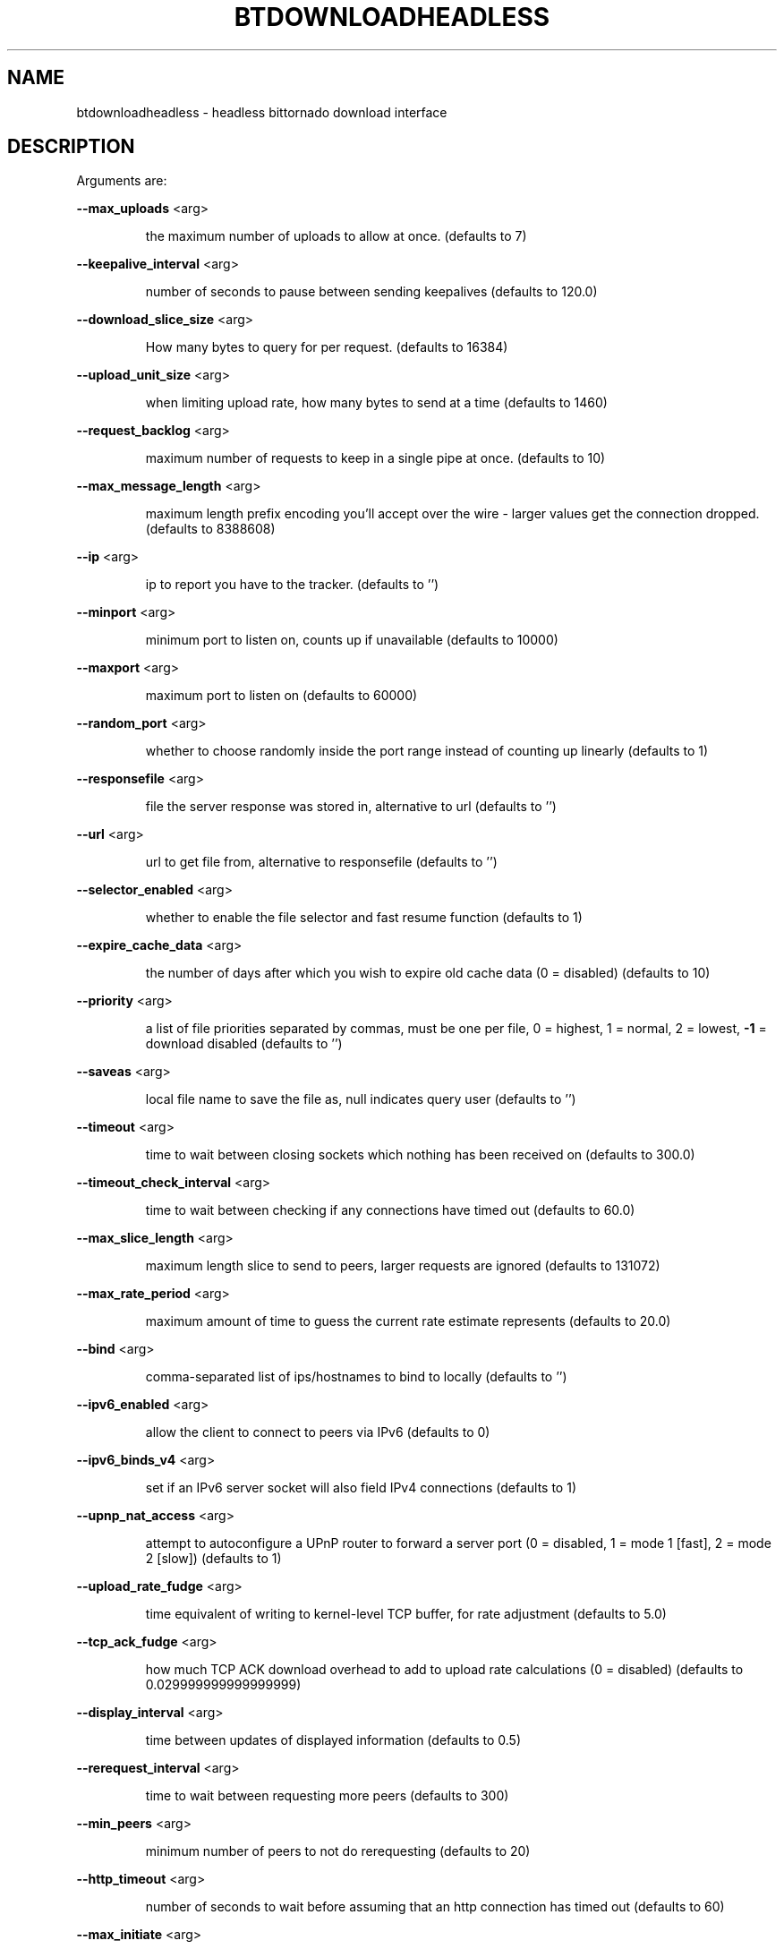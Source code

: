 .\" DO NOT MODIFY THIS FILE!  It was generated by help2man 1.33.
.TH BTDOWNLOADHEADLESS "1" "August 2004" "btdownloadheadless (bittornado)" "User Commands"
.SH NAME
btdownloadheadless \- headless bittornado download interface
.SH DESCRIPTION
Arguments are:
.PP
\fB\-\-max_uploads\fR <arg>
.IP
the maximum number of uploads to allow at once. (defaults to 7)
.PP
\fB\-\-keepalive_interval\fR <arg>
.IP
number of seconds to pause between sending keepalives (defaults to
120.0)
.PP
\fB\-\-download_slice_size\fR <arg>
.IP
How many bytes to query for per request. (defaults to 16384)
.PP
\fB\-\-upload_unit_size\fR <arg>
.IP
when limiting upload rate, how many bytes to send at a time (defaults
to 1460)
.PP
\fB\-\-request_backlog\fR <arg>
.IP
maximum number of requests to keep in a single pipe at once.
(defaults to 10)
.PP
\fB\-\-max_message_length\fR <arg>
.IP
maximum length prefix encoding you'll accept over the wire - larger
values get the connection dropped. (defaults to 8388608)
.PP
\fB\-\-ip\fR <arg>
.IP
ip to report you have to the tracker. (defaults to '')
.PP
\fB\-\-minport\fR <arg>
.IP
minimum port to listen on, counts up if unavailable (defaults to
10000)
.PP
\fB\-\-maxport\fR <arg>
.IP
maximum port to listen on (defaults to 60000)
.PP
\fB\-\-random_port\fR <arg>
.IP
whether to choose randomly inside the port range instead of counting
up linearly (defaults to 1)
.PP
\fB\-\-responsefile\fR <arg>
.IP
file the server response was stored in, alternative to url (defaults
to '')
.PP
\fB\-\-url\fR <arg>
.IP
url to get file from, alternative to responsefile (defaults to '')
.PP
\fB\-\-selector_enabled\fR <arg>
.IP
whether to enable the file selector and fast resume function
(defaults to 1)
.PP
\fB\-\-expire_cache_data\fR <arg>
.IP
the number of days after which you wish to expire old cache data (0 =
disabled) (defaults to 10)
.PP
\fB\-\-priority\fR <arg>
.IP
a list of file priorities separated by commas, must be one per file,
0 = highest, 1 = normal, 2 = lowest, \fB\-1\fR = download disabled (defaults
to '')
.PP
\fB\-\-saveas\fR <arg>
.IP
local file name to save the file as, null indicates query user
(defaults to '')
.PP
\fB\-\-timeout\fR <arg>
.IP
time to wait between closing sockets which nothing has been received
on (defaults to 300.0)
.PP
\fB\-\-timeout_check_interval\fR <arg>
.IP
time to wait between checking if any connections have timed out
(defaults to 60.0)
.PP
\fB\-\-max_slice_length\fR <arg>
.IP
maximum length slice to send to peers, larger requests are ignored
(defaults to 131072)
.PP
\fB\-\-max_rate_period\fR <arg>
.IP
maximum amount of time to guess the current rate estimate represents
(defaults to 20.0)
.PP
\fB\-\-bind\fR <arg>
.IP
comma-separated list of ips/hostnames to bind to locally (defaults to
\&'')
.PP
\fB\-\-ipv6_enabled\fR <arg>
.IP
allow the client to connect to peers via IPv6 (defaults to 0)
.PP
\fB\-\-ipv6_binds_v4\fR <arg>
.IP
set if an IPv6 server socket will also field IPv4 connections
(defaults to 1)
.PP
\fB\-\-upnp_nat_access\fR <arg>
.IP
attempt to autoconfigure a UPnP router to forward a server port (0 =
disabled, 1 = mode 1 [fast], 2 = mode 2 [slow]) (defaults to 1)
.PP
\fB\-\-upload_rate_fudge\fR <arg>
.IP
time equivalent of writing to kernel-level TCP buffer, for rate
adjustment (defaults to 5.0)
.PP
\fB\-\-tcp_ack_fudge\fR <arg>
.IP
how much TCP ACK download overhead to add to upload rate calculations
(0 = disabled) (defaults to 0.029999999999999999)
.PP
\fB\-\-display_interval\fR <arg>
.IP
time between updates of displayed information (defaults to 0.5)
.PP
\fB\-\-rerequest_interval\fR <arg>
.IP
time to wait between requesting more peers (defaults to 300)
.PP
\fB\-\-min_peers\fR <arg>
.IP
minimum number of peers to not do rerequesting (defaults to 20)
.PP
\fB\-\-http_timeout\fR <arg>
.IP
number of seconds to wait before assuming that an http connection has
timed out (defaults to 60)
.PP
\fB\-\-max_initiate\fR <arg>
.IP
number of peers at which to stop initiating new connections (defaults
to 40)
.PP
\fB\-\-check_hashes\fR <arg>
.IP
whether to check hashes on disk (defaults to 1)
.PP
\fB\-\-max_upload_rate\fR <arg>
.IP
maximum kB/s to upload at (0 = no limit, \fB\-1\fR = automatic) (defaults to
0)
.PP
\fB\-\-max_download_rate\fR <arg>
.IP
maximum kB/s to download at (0 = no limit) (defaults to 0)
.PP
\fB\-\-alloc_type\fR <arg>
.IP
allocation type (may be normal, background, pre-allocate or sparse)
(defaults to 'normal')
.PP
\fB\-\-alloc_rate\fR <arg>
.IP
rate (in MiB/s) to allocate space at using background allocation
(defaults to 2.0)
.PP
\fB\-\-buffer_reads\fR <arg>
.IP
whether to buffer disk reads (defaults to 1)
.PP
\fB\-\-write_buffer_size\fR <arg>
.IP
the maximum amount of space to use for buffering disk writes (in
megabytes, 0 = disabled) (defaults to 4)
.PP
\fB\-\-snub_time\fR <arg>
.IP
seconds to wait for data to come in over a connection before assuming
it's semi-permanently choked (defaults to 30.0)
.PP
\fB\-\-spew\fR <arg>
.IP
whether to display diagnostic info to stdout (defaults to 0)
.PP
\fB\-\-rarest_first_cutoff\fR <arg>
.IP
number of downloads at which to switch from random to rarest first
(defaults to 2)
.PP
\fB\-\-rarest_first_priority_cutoff\fR <arg>
.IP
the number of peers which need to have a piece before other partials
take priority over rarest first (defaults to 5)
.PP
\fB\-\-min_uploads\fR <arg>
.IP
the number of uploads to fill out to with extra optimistic unchokes
(defaults to 4)
.PP
\fB\-\-max_files_open\fR <arg>
.IP
the maximum number of files to keep open at a time, 0 means no limit
(defaults to 50)
.PP
\fB\-\-round_robin_period\fR <arg>
.IP
the number of seconds between the client's switching upload targets
(defaults to 30)
.PP
\fB\-\-super_seeder\fR <arg>
.IP
whether to use special upload-efficiency-maximizing routines (only
for dedicated seeds) (defaults to 0)
.PP
\fB\-\-security\fR <arg>
.IP
whether to enable extra security features intended to prevent abuse
(defaults to 1)
.PP
\fB\-\-max_connections\fR <arg>
.IP
the absolute maximum number of peers to connect with (0 = no limit)
(defaults to 0)
.PP
\fB\-\-auto_kick\fR <arg>
.IP
whether to allow the client to automatically kick/ban peers that send
bad data (defaults to 1)
.PP
\fB\-\-double_check\fR <arg>
.IP
whether to double-check data being written to the disk for errors
(may increase CPU load) (defaults to 1)
.PP
\fB\-\-triple_check\fR <arg>
.IP
whether to thoroughly check data being written to the disk (may slow
disk access) (defaults to 0)
.PP
\fB\-\-lock_files\fR <arg>
.IP
whether to lock files the client is working with (defaults to 1)
.PP
\fB\-\-lock_while_reading\fR <arg>
.IP
whether to lock access to files being read (defaults to 0)
.PP
\fB\-\-auto_flush\fR <arg>
.IP
minutes between automatic flushes to disk (0 = disabled) (defaults to
0)
.PP
\fB\-\-save_options\fR <arg>
.IP
whether to save the current options as the new default configuration
(only for btdownloadheadless.py) (defaults to 0)
.PP
